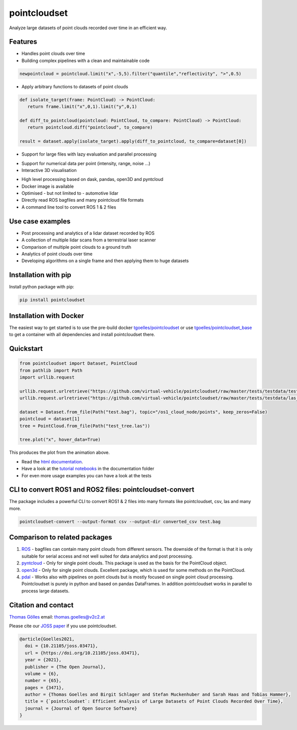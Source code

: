pointcloudset
=========================================

.. image:: https://github.com/virtual-vehicle/pointcloudset/actions/workflows/tests_docker.yml/badge.svg
   :target: https://github.com/virtual-vehicle/pointcloudset/actions/workflows/tests_docker.yml
   :alt: test status

.. image:: images/coverage.svg
   :target: https://github.com/virtual-vehicle/pointcloudset/actions/workflows/tests.yml
   :alt: test coverage

.. image:: https://github.com/virtual-vehicle/pointcloudset/actions/workflows/doc.yml/badge.svg
   :target: https://virtual-vehicle.github.io/pointcloudset/
    :alt: Documentation Status

.. image:: https://github.com/virtual-vehicle/pointcloudset/actions/workflows/docker.yml/badge.svg
   :target: https://hub.docker.com/repository/docker/tgoelles/pointcloudset
   :alt: Docker

.. image:: https://badge.fury.io/py/pointcloudset.svg
    :target: https://badge.fury.io/py/pointcloudset
    :alt: PyPi badge

.. image:: https://pepy.tech/badge/pointcloudset/month
    :target: https://pepy.tech/project/pointcloudset
    :alt: PyPi badge

.. image:: https://joss.theoj.org/papers/10.21105/joss.03471/status.svg
   :target: https://joss.theoj.org/papers/10.21105/joss.03471#
   :alt: JOSS badge

.. image:: https://img.shields.io/badge/code%20style-black-000000.svg
   :target: https://github.com/psf/black
   :alt: code style black


.. inclusion-marker-do-not-remove

Analyze large datasets of point clouds recorded over time in an efficient way.


Features
################################################
* Handles point clouds over time
* Building complex pipelines with a clean and maintainable code

.. code-block:: python

   newpointcloud = pointcloud.limit("x",-5,5).filter("quantile","reflectivity", ">",0.5)

* Apply arbitrary functions to datasets of point clouds

.. code-block:: python

   def isolate_target(frame: PointCloud) -> PointCloud:
      return frame.limit("x",0,1).limit("y",0,1)

   def diff_to_pointcloud(pointcloud: PointCloud, to_compare: PointCloud) -> PointCloud:
      return pointcloud.diff("pointcloud", to_compare)

   result = dataset.apply(isolate_target).apply(diff_to_pointcloud, to_compare=dataset[0])

* Support for large files with lazy evaluation and parallel processing

.. image:: https://raw.githubusercontent.com/virtual-vehicle/pointcloudset/master/images/dask.gif
   :width: 600

* Support for numerical data per point (intensity, range, noise …)
* Interactive 3D visualisation

.. image:: https://raw.githubusercontent.com/virtual-vehicle/pointcloudset/master/images/tree.gif
   :width: 600

* High level processing based on dask, pandas, open3D and pyntcloud
* Docker image is available
* Optimised - but not limited to - automotive lidar
* Directly read ROS bagfiles and many pointcloud file formats
* A command line tool to convert ROS 1 & 2 files


Use case examples
################################################

- Post processing and analytics of a lidar dataset recorded by ROS
- A collection of multiple lidar scans from a terrestrial laser scanner
- Comparison of multiple point clouds to a ground truth
- Analytics of point clouds over time
- Developing algorithms on a single frame and then applying them to huge datasets


Installation with pip
################################################

Install python package with pip:

.. code-block:: console

   pip install pointcloudset

Installation with Docker
################################################

The easiest way to get started is to use the pre-build docker `tgoelles/pointcloudset`_ or use `tgoelles/pointcloudset_base`_ to get a container with all dependencies and install pointcloudset there.

.. _tgoelles/pointcloudset_base: https://hub.docker.com/repository/docker/tgoelles/pointcloudset_base
.. _tgoelles/pointcloudset: https://hub.docker.com/repository/docker/tgoelles/pointcloudset

Quickstart
################################################

.. code-block:: python

   from pointcloudset import Dataset, PointCloud
   from pathlib import Path
   import urllib.request

   urllib.request.urlretrieve("https://github.com/virtual-vehicle/pointcloudset/raw/master/tests/testdata/test.bag", "test.bag")
   urllib.request.urlretrieve("https://github.com/virtual-vehicle/pointcloudset/raw/master/tests/testdata/las_files/test_tree.las", "test_tree.las")

   dataset = Dataset.from_file(Path("test.bag"), topic="/os1_cloud_node/points", keep_zeros=False)
   pointcloud = dataset[1]
   tree = PointCloud.from_file(Path("test_tree.las"))

   tree.plot("x", hover_data=True)

This produces the plot from the animation above.

* Read the `html documentation`_.
* Have a look at the `tutorial notebooks`_ in the documentation folder
* For even more usage examples you can have a look at the tests

.. _html documentation: https://virtual-vehicle.github.io/pointcloudset/
.. _tutorial notebooks: https://github.com/virtual-vehicle/pointcloudset/tree/master/doc/sphinx/source/tutorial_notebooks


CLI to convert ROS1 and ROS2 files: pointcloudset-convert
##########################################################

The package includes a powerful CLI to convert ROS1 & 2 files into many formats like pointcloudset, csv, las and many more.

.. code-block:: console

   pointcloudset-convert --output-format csv --output-dir converted_csv test.bag


.. image:: https://raw.githubusercontent.com/virtual-vehicle/pointcloudset/master/images/cli_demo.gif
   :width: 600


Comparison to related packages
################################################

#. `ROS <http://wiki.ros.org/rosbag/Code%20API>`_ -  bagfiles can contain many point clouds from different sensors.
   The downside of the format is that it is only suitable for serial access and not well suited for data analytics and post processing.
#. `pyntcloud <https://github.com/daavoo/pyntcloud>`_ - Only for single point clouds. This package is used as the basis for the
   PointCloud object.
#. `open3d <https://github.com/intel-isl/Open3D>`_ - Only for single point clouds. Excellent package, which is used for some
   methods on the PointCloud.
#. `pdal <https://github.com/PDAL/PDAL>`_ - Works also with pipelines on point clouds but is mostly focused on single point cloud processing.
   Pointcloudset is purely in python and based on pandas DataFrames. In addition pointcloudset works in parallel to process large datasets.


Citation and contact
################################################

.. |orcid| image:: https://orcid.org/sites/default/files/images/orcid_16x16.png
   :target: https://orcid.org/0000-0002-3925-6260>

|orcid| `Thomas Gölles <https://orcid.org/0000-0002-3925-6260>`_
email: thomas.goelles@v2c2.at

Please cite our `JOSS paper`_ if you use pointcloudset.

.. _JOSS paper: https://joss.theoj.org/papers/10.21105/joss.03471#

.. code-block:: bib

   @article{Goelles2021,
     doi = {10.21105/joss.03471},
     url = {https://doi.org/10.21105/joss.03471},
     year = {2021},
     publisher = {The Open Journal},
     volume = {6},
     number = {65},
     pages = {3471},
     author = {Thomas Goelles and Birgit Schlager and Stefan Muckenhuber and Sarah Haas and Tobias Hammer},
     title = {`pointcloudset`: Efficient Analysis of Large Datasets of Point Clouds Recorded Over Time},
     journal = {Journal of Open Source Software}
   }



